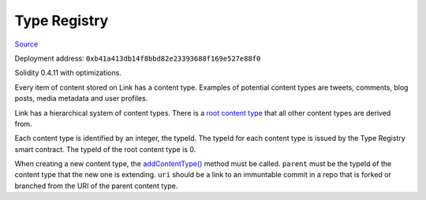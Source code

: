 Type Registry
=============

`Source <https://github.com/link-blockchain/link-type-registry/blob/ae129b1b7d1f60514cba87be548ed2b18d04980f/src/link_type_registry.sol>`_

Deployment address: ``0xb41a413db14f8bbd82e23393688f169e527e88f0``

Solidity 0.4.11 with optimizations.

 
Every item of content stored on Link has a content type. Examples of potential content types are tweets, comments, blog posts, media metadata and user profiles.

Link has a hierarchical system of content types. There is a `root content type <https://github.com/link-blockchain/link-root-type-schema/tree/0d577c02734376042068ec39431c69034ec35a8a>`_ that all other content types are derived from.

Each content type is identified by an integer, the typeId. The typeId for each content type is issued by the Type Registry smart contract. The typeId of the root content type is 0.

When creating a new content type, the `addContentType() <https://github.com/link-blockchain/link-type-registry/blob/1.0.0/src/link_type_registry.sol#L60>`_ method must be called. ``parent`` must be the typeId of the content type that the new one is extending. ``uri`` should be a link to an immuntable commit in a repo that is forked or branched from the URI of the parent content type.
